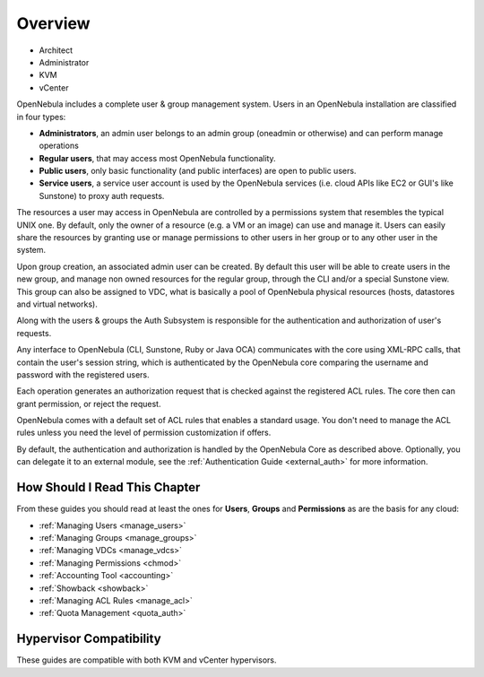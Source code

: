 .. _auth_overview:

========
Overview
========

* Architect
* Administrator
* KVM
* vCenter

OpenNebula includes a complete user & group management system. Users in an OpenNebula installation are classified in four types:

* **Administrators**, an admin user belongs to an admin group (oneadmin or otherwise) and can perform manage operations
* **Regular users**, that may access most OpenNebula functionality.
* **Public users**, only basic functionality (and public interfaces) are open to public users.
* **Service users**, a service user account is used by the OpenNebula services (i.e. cloud APIs like EC2 or GUI's like Sunstone) to proxy auth requests.

The resources a user may access in OpenNebula are controlled by a permissions system that resembles the typical UNIX one. By default, only the owner of a resource (e.g. a VM or an image) can use and manage it. Users can easily share the resources by granting use or manage permissions to other users in her group or to any other user in the system.

Upon group creation, an associated admin user can be created. By default this user will be able to create users in the new group, and manage non owned resources for the regular group, through the CLI and/or a special Sunstone view. This group can also be assigned to VDC, what is basically a pool of OpenNebula physical resources (hosts, datastores and virtual networks).

Along with the users & groups the Auth Subsystem is responsible for the authentication and authorization of user's requests.

Any interface to OpenNebula (CLI, Sunstone, Ruby or Java OCA) communicates with the core using XML-RPC calls, that contain the user's session string, which is authenticated by the OpenNebula core comparing the username and password with the registered users.

Each operation generates an authorization request that is checked against the registered ACL rules. The core then can grant permission, or reject the request.

OpenNebula comes with a default set of ACL rules that enables a standard usage. You don't need to manage the ACL rules unless you need the level of permission customization if offers.

By default, the authentication and authorization is handled by the OpenNebula Core as described above. Optionally, you can delegate it to an external module, see the :ref:`Authentication Guide <external_auth>` for more information.


How Should I Read This Chapter
================================================================================

From these guides you should read at least the ones for **Users**, **Groups** and **Permissions** as are the basis for any cloud:

* :ref:`Managing Users <manage_users>`
* :ref:`Managing Groups <manage_groups>`
* :ref:`Managing VDCs <manage_vdcs>`
* :ref:`Managing Permissions <chmod>`
* :ref:`Accounting Tool <accounting>`
* :ref:`Showback <showback>`
* :ref:`Managing ACL Rules <manage_acl>`
* :ref:`Quota Management <quota_auth>`


Hypervisor Compatibility
================================================================================

These guides are compatible with both KVM and vCenter hypervisors.
